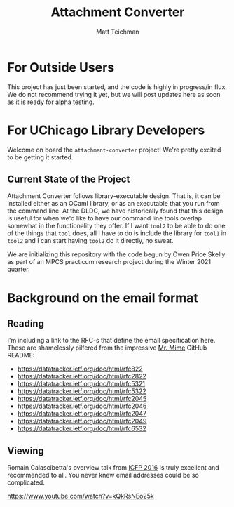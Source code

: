 #+TITLE: Attachment Converter
#+AUTHOR: Matt Teichman
#+DESCRIPTION: Command-line utility for batch-converting attachments in an email mailbox
#+OPTIONS: toc:nil, num:nil

* For Outside Users

  This project has just been started, and the code is highly in
  progress/in flux.  We do not recommend trying it yet, but we will
  post updates here as soon as it is ready for alpha testing.


* For UChicago Library Developers

  Welcome on board the =attachment-converter= project!  We're pretty
  excited to be getting it started.

** Current State of the Project

   Attachment Converter follows library-executable design.  That is,
   it can be installed either as an OCaml library, or as an executable
   that you run from the command line.  At the DLDC, we have
   historically found that this design is useful for when we'd like to
   have our command line tools overlap somewhat in the functionality
   they offer.  If I want =tool2= to be able to do one of the things
   that =tool= does, all I have to do is include the library for
   =tool1= in =tool2= and I can start having =tool2= do it directly,
   no sweat.

   We are initializing this repository with the code begun by Owen
   Price Skelly as part of an MPCS practicum research project during
   the Winter 2021 quarter.  

* Background on the email format

** Reading

   I'm including a link to the RFC-s that define the email
   specification here.  These are shamelessly pilfered from the
   impressive [[https://github.com/mirage/mrmime][Mr. Mime]] GitHub README:
   
   - https://datatracker.ietf.org/doc/html/rfc822
   - https://datatracker.ietf.org/doc/html/rfc2822
   - https://datatracker.ietf.org/doc/html/rfc5321
   - https://datatracker.ietf.org/doc/html/rfc5322
   - https://datatracker.ietf.org/doc/html/rfc2045
   - https://datatracker.ietf.org/doc/html/rfc2046
   - https://datatracker.ietf.org/doc/html/rfc2047
   - https://datatracker.ietf.org/doc/html/rfc2049
   - https://datatracker.ietf.org/doc/html/rfc6532

** Viewing

   Romain Calascibetta's overview talk from [[https://icfp16.sigplan.org/program/program-icfp-2016/][ICFP 2016]] is truly
   excellent and recommended to all.  You never knew email addresses
   could be so complicated.

   https://www.youtube.com/watch?v=kQkRsNEo25k
